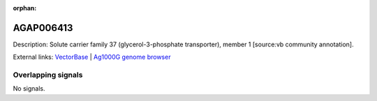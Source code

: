 :orphan:

AGAP006413
=============





Description: Solute carrier family 37 (glycerol-3-phosphate transporter), member 1 [source:vb community annotation].

External links:
`VectorBase <https://www.vectorbase.org/Anopheles_gambiae/Gene/Summary?g=AGAP006413>`_ |
`Ag1000G genome browser <https://www.malariagen.net/apps/ag1000g/phase1-AR3/index.html?genome_region=2L:31604098-31607144#genomebrowser>`_

Overlapping signals
-------------------



No signals.


